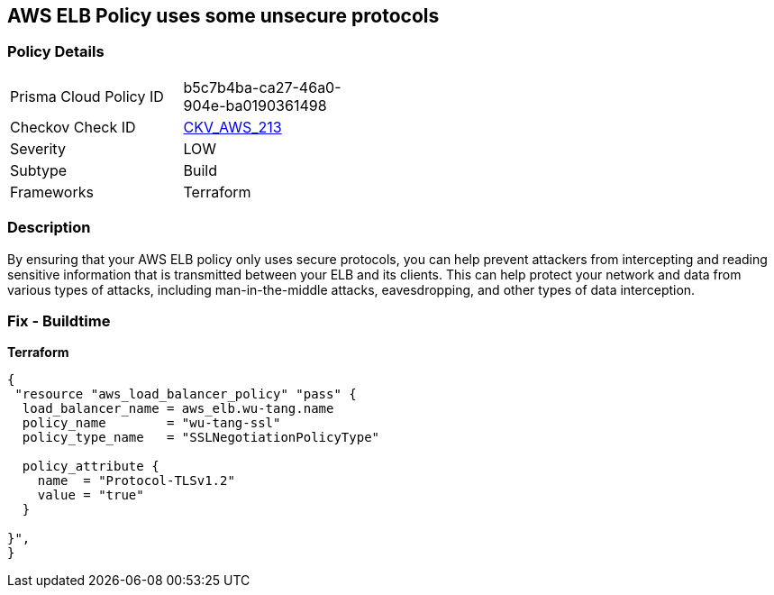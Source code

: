 == AWS ELB Policy uses some unsecure protocols


=== Policy Details
[width=45%]
[cols="1,1"]
|=== 
|Prisma Cloud Policy ID 
| b5c7b4ba-ca27-46a0-904e-ba0190361498

|Checkov Check ID 
| https://github.com/bridgecrewio/checkov/tree/master/checkov/terraform/checks/resource/aws/ELBPolicyUsesSecureProtocols.py[CKV_AWS_213]

|Severity
|LOW

|Subtype
|Build

|Frameworks
|Terraform

|=== 



=== Description

By ensuring that your AWS ELB policy only uses secure protocols, you can help prevent attackers from intercepting and reading sensitive information that is transmitted between your ELB and its clients.
This can help protect your network and data from various types of attacks, including man-in-the-middle attacks, eavesdropping, and other types of data interception.

=== Fix - Buildtime


*Terraform* 




[source,go]
----
{
 "resource "aws_load_balancer_policy" "pass" {
  load_balancer_name = aws_elb.wu-tang.name
  policy_name        = "wu-tang-ssl"
  policy_type_name   = "SSLNegotiationPolicyType"

  policy_attribute {
    name  = "Protocol-TLSv1.2"
    value = "true"
  }

}",
}
----
----
